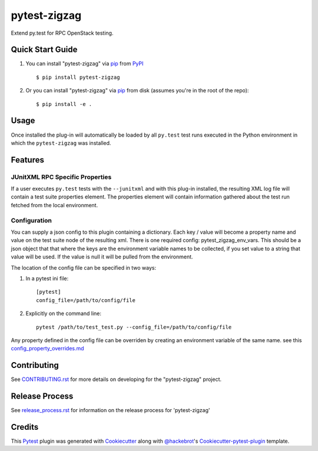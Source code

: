 =============
pytest-zigzag
=============

.. image:: https://travis-ci.org/rcbops/pytest-zigzag.svg?branch=master
    :target: https://travis-ci.org/rcbops/pytest-zigzag
    :alt: See Build Status on Travis CI

Extend py.test for RPC OpenStack testing.

Quick Start Guide
-----------------

1. You can install "pytest-zigzag" via `pip`_ from `PyPI`_ ::

    $ pip install pytest-zigzag

2. Or you can install "pytest-zigzag" via `pip`_ from disk (assumes you're in the root of the repo)::

    $ pip install -e .

Usage
-----

Once installed the plug-in will automatically be loaded by all ``py.test`` test runs executed in the Python environment
in which the ``pytest-zigzag`` was installed.

Features
--------

JUnitXML RPC Specific Properties
^^^^^^^^^^^^^^^^^^^^^^^^^^^^^^^^

If a user executes ``py.test`` tests with the ``--junitxml`` and with this plug-in installed, the resulting XML log file
will contain a test suite properties element. The properties element will contain information gathered about the test
run fetched from the local environment.

Configuration
^^^^^^^^^^^^^

You can supply a json config to this plugin containing a dictionary. Each key / value will become a property name and
value on the test suite node of the resulting xml. There is one required config: pytest_zigzag_env_vars.
This should be a json object that that where the keys are the environment variable names to be collected, if you set
value to a string that value will be used.  If the value is null it will be pulled from the environment.

The location of the config file can be specified in two ways:

1. In a pytest ini file::

    [pytest]
    config_file=/path/to/config/file

2. Explicitly on the command line::

    pytest /path/to/test_test.py --config_file=/path/to/config/file

Any property defined in the config file can be overriden by creating an environment variable of the same name. see this `config_property_overrides.md`_

Contributing
------------

See `CONTRIBUTING.rst`_ for more details on developing for the "pytest-zigzag" project.

Release Process
---------------

See `release_process.rst`_ for information on the release process for 'pytest-zigzag'

Credits
-------

This `Pytest`_ plugin was generated with `Cookiecutter`_ along with `@hackebrot`_'s `Cookiecutter-pytest-plugin`_ template.

.. _CONTRIBUTING.rst: CONTRIBUTING.rst
.. _release_process.rst: docs/release_process.rst
.. _config_property_overrides.md: docs/config_property_overrides.md
.. _`Cookiecutter`: https://github.com/audreyr/cookiecutter
.. _`@hackebrot`: https://github.com/hackebrot
.. _`MIT`: http://opensource.org/licenses/MIT
.. _`BSD-3`: http://opensource.org/licenses/BSD-3-Clause
.. _`GNU GPL v3.0`: http://www.gnu.org/licenses/gpl-3.0.txt
.. _`Apache Software License 2.0`: http://www.apache.org/licenses/LICENSE-2.0
.. _`cookiecutter-pytest-plugin`: https://github.com/pytest-dev/cookiecutter-pytest-plugin
.. _`pytest`: https://github.com/pytest-dev/pytest
.. _`tox`: https://tox.readthedocs.io/en/latest/
.. _`pip`: https://pypi.python.org/pypi/pip/
.. _`PyPI`: https://pypi.python.org/pypi
